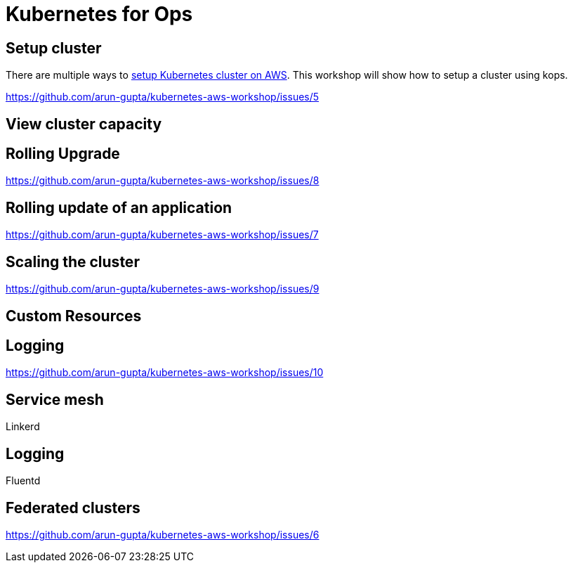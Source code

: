 = Kubernetes for Ops

== Setup cluster

There are multiple ways to http://kubernetes-aws.io[setup Kubernetes cluster on AWS]. This workshop will show how to setup a cluster using kops.

https://github.com/arun-gupta/kubernetes-aws-workshop/issues/5

== View cluster capacity

== Rolling Upgrade

https://github.com/arun-gupta/kubernetes-aws-workshop/issues/8

== Rolling update of an application

https://github.com/arun-gupta/kubernetes-aws-workshop/issues/7

== Scaling the cluster

https://github.com/arun-gupta/kubernetes-aws-workshop/issues/9

== Custom Resources

== Logging

https://github.com/arun-gupta/kubernetes-aws-workshop/issues/10

== Service mesh

Linkerd

== Logging

Fluentd

== Federated clusters

https://github.com/arun-gupta/kubernetes-aws-workshop/issues/6
